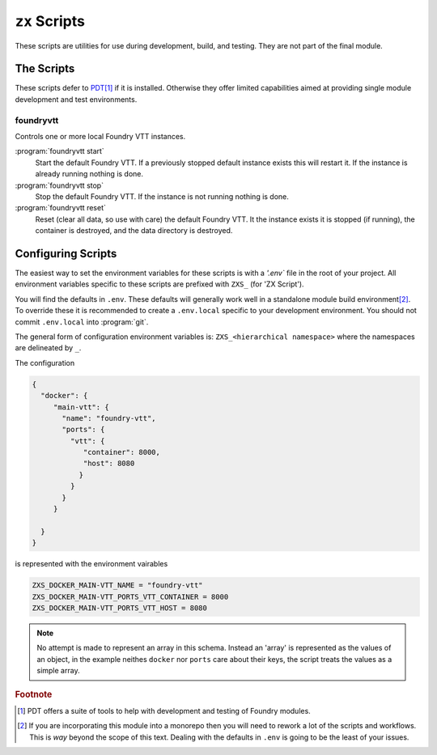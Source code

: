 .. _zx scripts:
``zx`` Scripts
==============

These scripts are utilities for use during development, build, and testing. They are not part of the final module.

The Scripts
-----------

These scripts defer to `PDT <https://github.com/ulenarofmondarth/pdt>`_\ [#F2]_ if it is installed. Otherwise they offer limited capabilities aimed at providing single module development and test environments.

foundryvtt
~~~~~~~~~~

Controls one or more local Foundry VTT instances.

:program:`foundryvtt start`
   Start the default Foundry VTT. If a previously stopped default instance exists this will restart it. If the instance is already running nothing is done.

:program:`foundryvtt stop`
   Stop the default Foundry VTT. If the instance is not running nothing is done.

:program:`foundryvtt reset`
   Reset (clear all data, so use with care) the default Foundry VTT. It the instance exists it is stopped (if running), the container is destroyed, and the data directory is destroyed.



Configuring Scripts
-------------------

The easiest way to set the environment variables for these scripts is with a `'.env`` file in the root of your project. All environment variables specific to these scripts are prefixed with ``ZXS_`` (for 'ZX Script').

You will find the defaults in ``.env``. These defaults will generally work well in a standalone module build environment\ [#F1]_. To override these it is recommended to create a ``.env.local`` specific to your development environment. You should not commit ``.env.local`` into :program:`git`.

The general form of configuration environment variables is: ``ZXS_<hierarchical namespace>`` where the namespaces are delineated by ``_``.

The configuration

  

.. code-block:: json

   {
     "docker": {
        "main-vtt": {
          "name": "foundry-vtt",
          "ports": {
            "vtt": {
               "container": 8000,
               "host": 8080
              }
            }
          }
        }

     }
   }

is represented with the environment vairables

.. code-block:: sh

   ZXS_DOCKER_MAIN-VTT_NAME = "foundry-vtt"
   ZXS_DOCKER_MAIN-VTT_PORTS_VTT_CONTAINER = 8000
   ZXS_DOCKER_MAIN-VTT_PORTS_VTT_HOST = 8080

.. note:: No attempt is made to represent an array in this schema. Instead an 'array' is represented as the values of an object, in the example neithes ``docker`` nor ``ports`` care about their keys, the script treats the values as a simple array.

.. rubric:: Footnote

.. [#F2] PDT offers a suite of tools to help with development and testing of Foundry modules.

.. [#F1] If you are incorporating this module into a monorepo then you will need to rework a lot of the scripts and workflows. This is *way* beyond the scope of this text. Dealing with the defaults in ``.env`` is going to be the least of your issues.


